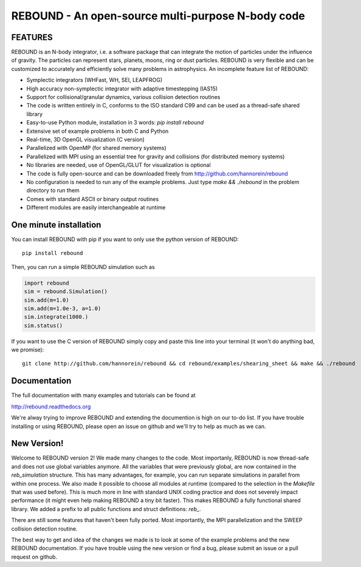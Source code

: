REBOUND - An open-source multi-purpose N-body code
==================================================

.. image:: http://img.shields.io/badge/rebound-v2.8.0-green.svg?style=flat
.. image:: http://img.shields.io/badge/license-GPL-green.svg?style=flat :target: https://github.com/hannorein/rebound/blob/master/LICENSE
.. image:: http://img.shields.io/travis/hannorein/rebound/master.svg?style=flat :target: https://travis-ci.org/hannorein/rebound/
.. image:: http://img.shields.io/badge/arXiv-1110.4876-orange.svg?style=flat :target: http://arxiv.org/abs/1110.4876
.. image:: http://img.shields.io/badge/arXiv-1409.4779-orange.svg?style=flat :target: http://arxiv.org/abs/1409.4779
.. image:: http://img.shields.io/badge/arXiv-1506.01084-orange.svg?style=flat :target: http://arxiv.org/abs/1506.01084

FEATURES
--------

REBOUND is an N-body integrator, i.e. a software package that can integrate the motion of particles under the influence of gravity. The particles can represent stars, planets, moons, ring or dust particles. REBOUND is very flexible and can be customized to accurately and efficiently solve many problems in astrophysics.  An incomplete feature list of REBOUND:

* Symplectic integrators (WHFast, WH, SEI, LEAPFROG)
* High accuracy non-symplectic integrator with adaptive timestepping (IAS15)
* Support for collisional/granular dynamics, various collision detection routines
* The code is written entirely in C, conforms to the ISO standard C99 and can be used as a thread-safe shared library
* Easy-to-use Python module, installation in 3 words: `pip install rebound`
* Extensive set of example problems in both C and Python
* Real-time, 3D OpenGL visualization (C version)
* Parallelized with OpenMP (for shared memory systems)
* Parallelized with MPI using an essential tree for gravity and collisions (for distributed memory systems)
* No libraries are needed, use of OpenGL/GLUT for visualization is optional
* The code is fully open-source and can be downloaded freely from http://github.com/hannorein/rebound
* No configuration is needed to run any of the example problems. Just type `make && ./rebound` in the problem directory to run them
* Comes with standard ASCII or binary output routines 
* Different modules are easily interchangeable at runtime

One minute installation
-----------------------

You can install REBOUND with pip if you want to only use the python version of REBOUND::

    pip install rebound

Then, you can run a simple REBOUND simulation such as

.. code:: python

   import rebound
   sim = rebound.Simulation()
   sim.add(m=1.0)
   sim.add(m=1.0e-3, a=1.0)
   sim.integrate(1000.)
   sim.status()

If you want to use the C version of REBOUND simply copy and paste this line into your terminal (it won't do anything bad, we promise)::

    git clone http://github.com/hannorein/rebound && cd rebound/examples/shearing_sheet && make && ./rebound

 
Documentation
-------------
The full documentation with many examples and tutorials can be found at

http://rebound.readthedocs.org

We're alway trying to improve REBOUND and extending the documention is high on our to-do list.
If you have trouble installing or using REBOUND, please open an issue on github and we'll try to help as much as we can.

New Version!
------------

Welcome to REBOUND version 2! We made many changes to the code. Most importanly, REBOUND is now thread-safe and does not use global variables anymore. All the variables that were previously global, are now contained in the `reb_simulation` structure. This has many advantages, for example, you can run separate simulations in parallel from within one process. We also made it possible to choose all modules at runtime (compared to the selection in the `Makefile` that was used before). This is much more in line with standard UNIX coding practice and does not severely impact performance (it might even help making REBOUND a tiny bit faster). This makes REBOUND a fully functional shared library. We added a prefix to all public functions and struct definitions: `reb_`.

There are still some features that haven't been fully ported. Most importantly, the MPI parallelization and the SWEEP collision detection routine. 

The best way to get and idea of the changes we made is to look at some of the example problems and the new REBOUND documentation. If you have trouble using the new version or find a bug, please submit an issue or a pull request on github. 



